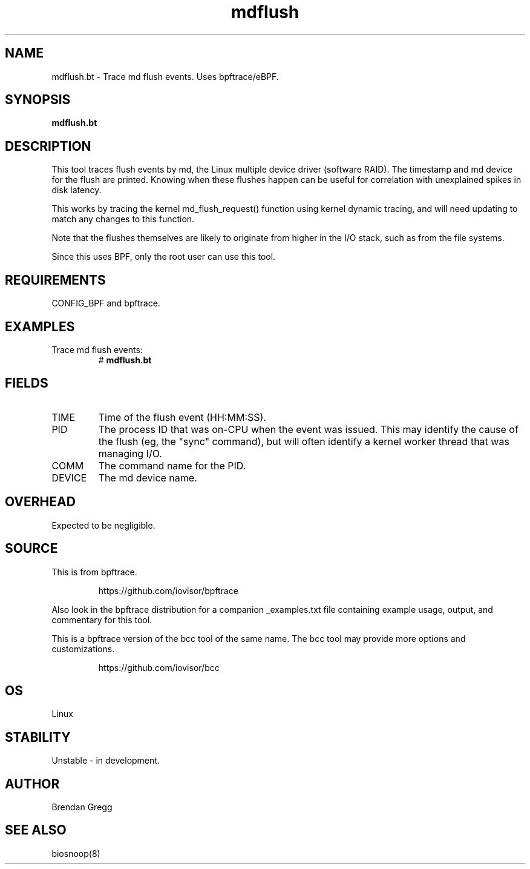 .TH mdflush 8  "2018-09-07" "USER COMMANDS"
.SH NAME
mdflush.bt \- Trace md flush events. Uses bpftrace/eBPF.
.SH SYNOPSIS
.B mdflush.bt
.SH DESCRIPTION
This tool traces flush events by md, the Linux multiple device driver
(software RAID). The timestamp and md device for the flush are printed.
Knowing when these flushes happen can be useful for correlation with
unexplained spikes in disk latency.

This works by tracing the kernel md_flush_request() function using kernel
dynamic tracing, and will need updating to match any changes to this function.

Note that the flushes themselves are likely to originate from higher in the
I/O stack, such as from the file systems.

Since this uses BPF, only the root user can use this tool.
.SH REQUIREMENTS
CONFIG_BPF and bpftrace.
.SH EXAMPLES
.TP
Trace md flush events:
#
.B mdflush.bt
.SH FIELDS
.TP
TIME
Time of the flush event (HH:MM:SS).
.TP
PID
The process ID that was on-CPU when the event was issued. This may identify
the cause of the flush (eg, the "sync" command), but will often identify a
kernel worker thread that was managing I/O.
.TP
COMM
The command name for the PID.
.TP
DEVICE
The md device name.
.SH OVERHEAD
Expected to be negligible.
.SH SOURCE
This is from bpftrace.
.IP
https://github.com/iovisor/bpftrace
.PP
Also look in the bpftrace distribution for a companion _examples.txt file containing
example usage, output, and commentary for this tool.

This is a bpftrace version of the bcc tool of the same name. The bcc tool
may provide more options and customizations.
.IP
https://github.com/iovisor/bcc
.SH OS
Linux
.SH STABILITY
Unstable - in development.
.SH AUTHOR
Brendan Gregg
.SH SEE ALSO
biosnoop(8)
